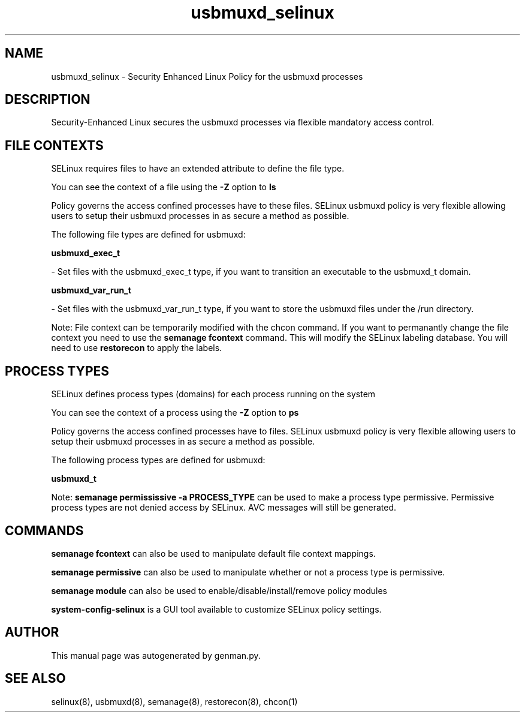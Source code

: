 .TH  "usbmuxd_selinux"  "8"  "usbmuxd" "dwalsh@redhat.com" "usbmuxd SELinux Policy documentation"
.SH "NAME"
usbmuxd_selinux \- Security Enhanced Linux Policy for the usbmuxd processes
.SH "DESCRIPTION"

Security-Enhanced Linux secures the usbmuxd processes via flexible mandatory access
control.  

.SH FILE CONTEXTS
SELinux requires files to have an extended attribute to define the file type. 
.PP
You can see the context of a file using the \fB\-Z\fP option to \fBls\bP
.PP
Policy governs the access confined processes have to these files. 
SELinux usbmuxd policy is very flexible allowing users to setup their usbmuxd processes in as secure a method as possible.
.PP 
The following file types are defined for usbmuxd:


.EX
.PP
.B usbmuxd_exec_t 
.EE

- Set files with the usbmuxd_exec_t type, if you want to transition an executable to the usbmuxd_t domain.


.EX
.PP
.B usbmuxd_var_run_t 
.EE

- Set files with the usbmuxd_var_run_t type, if you want to store the usbmuxd files under the /run directory.


.PP
Note: File context can be temporarily modified with the chcon command.  If you want to permanantly change the file context you need to use the 
.B semanage fcontext 
command.  This will modify the SELinux labeling database.  You will need to use
.B restorecon
to apply the labels.

.SH PROCESS TYPES
SELinux defines process types (domains) for each process running on the system
.PP
You can see the context of a process using the \fB\-Z\fP option to \fBps\bP
.PP
Policy governs the access confined processes have to files. 
SELinux usbmuxd policy is very flexible allowing users to setup their usbmuxd processes in as secure a method as possible.
.PP 
The following process types are defined for usbmuxd:

.EX
.B usbmuxd_t 
.EE
.PP
Note: 
.B semanage permississive -a PROCESS_TYPE 
can be used to make a process type permissive. Permissive process types are not denied access by SELinux. AVC messages will still be generated.

.SH "COMMANDS"
.B semanage fcontext
can also be used to manipulate default file context mappings.
.PP
.B semanage permissive
can also be used to manipulate whether or not a process type is permissive.
.PP
.B semanage module
can also be used to enable/disable/install/remove policy modules

.PP
.B system-config-selinux 
is a GUI tool available to customize SELinux policy settings.

.SH AUTHOR	
This manual page was autogenerated by genman.py.

.SH "SEE ALSO"
selinux(8), usbmuxd(8), semanage(8), restorecon(8), chcon(1)
